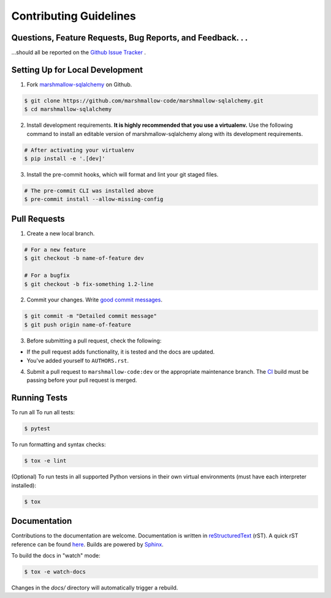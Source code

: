Contributing Guidelines
=======================

Questions, Feature Requests, Bug Reports, and Feedback. . .
-----------------------------------------------------------

…should all be reported on the `Github Issue Tracker`_ .

.. _`Github Issue Tracker`: https://github.com/marshmallow-code/marshmallow-sqlalchemy/issues?state=open

Setting Up for Local Development
--------------------------------

1. Fork marshmallow-sqlalchemy_ on Github.

.. code-block:: shell-session

    $ git clone https://github.com/marshmallow-code/marshmallow-sqlalchemy.git
    $ cd marshmallow-sqlalchemy

2. Install development requirements. **It is highly recommended that you use a virtualenv.**
   Use the following command to install an editable version of
   marshmallow-sqlalchemy along with its development requirements.

.. code-block:: shell-session

    # After activating your virtualenv
    $ pip install -e '.[dev]'

3. Install the pre-commit hooks, which will format and lint your git staged files.

.. code-block:: shell-session

    # The pre-commit CLI was installed above
    $ pre-commit install --allow-missing-config

Pull Requests
--------------

1. Create a new local branch.

.. code-block:: shell-session

    # For a new feature
    $ git checkout -b name-of-feature dev

    # For a bugfix
    $ git checkout -b fix-something 1.2-line

2. Commit your changes. Write `good commit messages <http://tbaggery.com/2008/04/19/a-note-about-git-commit-messages.html>`_.

.. code-block:: shell-session

    $ git commit -m "Detailed commit message"
    $ git push origin name-of-feature

3. Before submitting a pull request, check the following:

- If the pull request adds functionality, it is tested and the docs are updated.
- You've added yourself to ``AUTHORS.rst``.

4. Submit a pull request to ``marshmallow-code:dev`` or the appropriate maintenance branch.
   The `CI <https://github.com/marshmallow-code/marshmallow-sqlalchemy/actions/workflows/build-release.yml>`_ build
   must be passing before your pull request is merged.

Running Tests
-------------

To run all To run all tests:

.. code-block:: shell-session

    $ pytest

To run formatting and syntax checks:

.. code-block:: shell-session

    $ tox -e lint

(Optional) To run tests in all supported Python versions in their own virtual environments (must have each interpreter installed):

.. code-block:: shell-session

    $ tox

Documentation
-------------

Contributions to the documentation are welcome. Documentation is written in `reStructuredText`_ (rST). A quick rST reference can be found `here <https://docutils.sourceforge.io/docs/user/rst/quickref.html>`_. Builds are powered by Sphinx_.

To build the docs in "watch" mode:

.. code-block:: shell-session

   $ tox -e watch-docs

Changes in the `docs/` directory will automatically trigger a rebuild.


.. _Sphinx: https://www.sphinx-doc.org/
.. _`reStructuredText`: https://docutils.sourceforge.io/rst.html

.. _`marshmallow-sqlalchemy`: https://github.com/marshmallow-code/marshmallow-sqlalchemy
